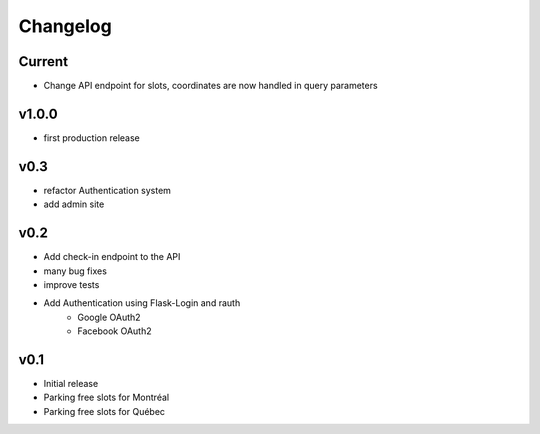 Changelog
=========

Current
-------

- Change API endpoint for slots, coordinates are now handled in query parameters

v1.0.0
------

- first production release

v0.3
----

- refactor Authentication system
- add admin site

v0.2
----

- Add check-in endpoint to the API
- many bug fixes
- improve tests
- Add Authentication using Flask-Login and rauth
    - Google OAuth2
    - Facebook OAuth2

v0.1
----

- Initial release
- Parking free slots for Montréal
- Parking free slots for Québec
